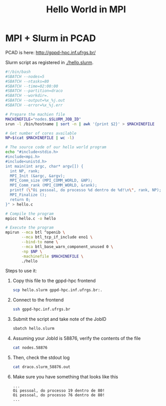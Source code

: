 #+startup: overview indent
#+TITLE: Hello World in MPI
* MPI + Slurm in PCAD

PCAD is here:
http://gppd-hpc.inf.ufrgs.br/

Slurm script as registered in [[./hello.slurm]].

#+BEGIN_SRC bash :tangle hello.slurm
#!/bin/bash
#SBATCH --nodes=5
#SBATCH --ntasks=80
#SBATCH --time=02:00:00
#SBATCH --partition=draco
#SBATCH --workdir=.
#SBATCH --output=%x_%j.out
#SBATCH --error=%x_%j.err

# Prepare the machien file
MACHINEFILE="nodes.$SLURM_JOB_ID"
srun -l /bin/hostname | sort -n | awk '{print $2}' > $MACHINEFILE

# Get number of cores available
NP=$(cat $MACHINEFILE | wc -l)

# The source code of our hello world program
echo "#include<stdio.h>
#include<mpi.h>
#include<unistd.h>
int main(int argc, char* argv[]) {
  int NP, rank;
  MPI_Init (&argc, &argv);
  MPI_Comm_size (MPI_COMM_WORLD, &NP);
  MPI_Comm_rank (MPI_COMM_WORLD, &rank);
  printf (\"Oi pessoal, do processo %d dentro de %d!\n\", rank, NP);
  MPI_Finalize ();
  return 0;
}" > hello.c

# Compile the program
mpicc hello.c -o hello

# Execute the program
mpirun --mca btl ^openib \
       --mca btl_tcp_if_include eno1 \
       --bind-to none \
       --mca btl_base_warn_component_unused 0 \
       -np $NP \
       -machinefile $MACHINEFILE \
       ./hello
#+END_SRC

Steps to use it:
1. Copy this file to the gppd-hpc frontend
   #+BEGIN_SRC bash
   scp hello.slurm gppd-hpc.inf.ufrgs.br:.
   #+END_SRC
2. Connect to the frontend
   #+BEGIN_SRC bash
   ssh gppd-hpc.inf.ufrgs.br
   #+END_SRC
3. Submit the script and take note of the JobID
   #+BEGIN_SRC bash
   sbatch hello.slurm   
   #+END_SRC
4. Assuming your JobId is 58876, verify the contents of the file
   #+BEGIN_SRC bash
   cat nodes.58876
   #+END_SRC
5. Then, check the stdout log
   #+BEGIN_SRC bash
   cat draco.slurm_58876.out
   #+END_SRC
6. Make sure you have something that looks like this
   #+BEGIN_EXAMPLE
   ...
   Oi pessoal, do processo 19 dentro de 80!
   Oi pessoal, do processo 76 dentro de 80!
   ...
   #+END_EXAMPLE

